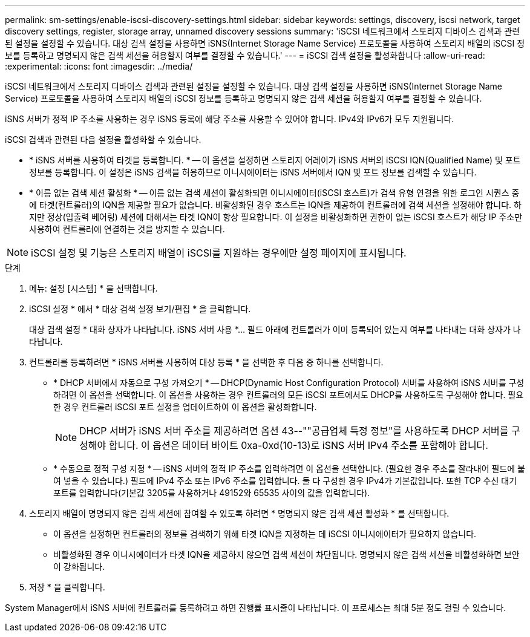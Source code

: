 ---
permalink: sm-settings/enable-iscsi-discovery-settings.html 
sidebar: sidebar 
keywords: settings, discovery, iscsi network, target discovery settings, register, storage array, unnamed discovery sessions 
summary: 'iSCSI 네트워크에서 스토리지 디바이스 검색과 관련된 설정을 설정할 수 있습니다. 대상 검색 설정을 사용하면 iSNS(Internet Storage Name Service) 프로토콜을 사용하여 스토리지 배열의 iSCSI 정보를 등록하고 명명되지 않은 검색 세션을 허용할지 여부를 결정할 수 있습니다.' 
---
= iSCSI 검색 설정을 활성화합니다
:allow-uri-read: 
:experimental: 
:icons: font
:imagesdir: ../media/


[role="lead"]
iSCSI 네트워크에서 스토리지 디바이스 검색과 관련된 설정을 설정할 수 있습니다. 대상 검색 설정을 사용하면 iSNS(Internet Storage Name Service) 프로토콜을 사용하여 스토리지 배열의 iSCSI 정보를 등록하고 명명되지 않은 검색 세션을 허용할지 여부를 결정할 수 있습니다.

iSNS 서버가 정적 IP 주소를 사용하는 경우 iSNS 등록에 해당 주소를 사용할 수 있어야 합니다. IPv4와 IPv6가 모두 지원됩니다.

iSCSI 검색과 관련된 다음 설정을 활성화할 수 있습니다.

* * iSNS 서버를 사용하여 타겟을 등록합니다. * -- 이 옵션을 설정하면 스토리지 어레이가 iSNS 서버의 iSCSI IQN(Qualified Name) 및 포트 정보를 등록합니다. 이 설정은 iSNS 검색을 허용하므로 이니시에이터는 iSNS 서버에서 IQN 및 포트 정보를 검색할 수 있습니다.
* * 이름 없는 검색 세션 활성화 * -- 이름 없는 검색 세션이 활성화되면 이니시에이터(iSCSI 호스트)가 검색 유형 연결을 위한 로그인 시퀀스 중에 타겟(컨트롤러)의 IQN을 제공할 필요가 없습니다. 비활성화된 경우 호스트는 IQN을 제공하여 컨트롤러에 검색 세션을 설정해야 합니다. 하지만 정상(입출력 베어링) 세션에 대해서는 타겟 IQN이 항상 필요합니다. 이 설정을 비활성화하면 권한이 없는 iSCSI 호스트가 해당 IP 주소만 사용하여 컨트롤러에 연결하는 것을 방지할 수 있습니다.


[NOTE]
====
iSCSI 설정 및 기능은 스토리지 배열이 iSCSI를 지원하는 경우에만 설정 페이지에 표시됩니다.

====
.단계
. 메뉴: 설정 [시스템] * 을 선택합니다.
. iSCSI 설정 * 에서 * 대상 검색 설정 보기/편집 * 을 클릭합니다.
+
대상 검색 설정 * 대화 상자가 나타납니다. iSNS 서버 사용 *... 필드 아래에 컨트롤러가 이미 등록되어 있는지 여부를 나타내는 대화 상자가 나타납니다.

. 컨트롤러를 등록하려면 * iSNS 서버를 사용하여 대상 등록 * 을 선택한 후 다음 중 하나를 선택합니다.
+
** * DHCP 서버에서 자동으로 구성 가져오기 * -- DHCP(Dynamic Host Configuration Protocol) 서버를 사용하여 iSNS 서버를 구성하려면 이 옵션을 선택합니다. 이 옵션을 사용하는 경우 컨트롤러의 모든 iSCSI 포트에서도 DHCP를 사용하도록 구성해야 합니다. 필요한 경우 컨트롤러 iSCSI 포트 설정을 업데이트하여 이 옵션을 활성화합니다.
+
[NOTE]
====
DHCP 서버가 iSNS 서버 주소를 제공하려면 옵션 43--""공급업체 특정 정보"를 사용하도록 DHCP 서버를 구성해야 합니다. 이 옵션은 데이터 바이트 0xa-0xd(10-13)로 iSNS 서버 IPv4 주소를 포함해야 합니다.

====
** * 수동으로 정적 구성 지정 * -- iSNS 서버의 정적 IP 주소를 입력하려면 이 옵션을 선택합니다. (필요한 경우 주소를 잘라내어 필드에 붙여 넣을 수 있습니다.) 필드에 IPv4 주소 또는 IPv6 주소를 입력합니다. 둘 다 구성한 경우 IPv4가 기본값입니다. 또한 TCP 수신 대기 포트를 입력합니다(기본값 3205를 사용하거나 49152와 65535 사이의 값을 입력합니다).


. 스토리지 배열이 명명되지 않은 검색 세션에 참여할 수 있도록 하려면 * 명명되지 않은 검색 세션 활성화 * 를 선택합니다.
+
** 이 옵션을 설정하면 컨트롤러의 정보를 검색하기 위해 타겟 IQN을 지정하는 데 iSCSI 이니시에이터가 필요하지 않습니다.
** 비활성화된 경우 이니시에이터가 타겟 IQN을 제공하지 않으면 검색 세션이 차단됩니다. 명명되지 않은 검색 세션을 비활성화하면 보안이 강화됩니다.


. 저장 * 을 클릭합니다.


System Manager에서 iSNS 서버에 컨트롤러를 등록하려고 하면 진행률 표시줄이 나타납니다. 이 프로세스는 최대 5분 정도 걸릴 수 있습니다.
